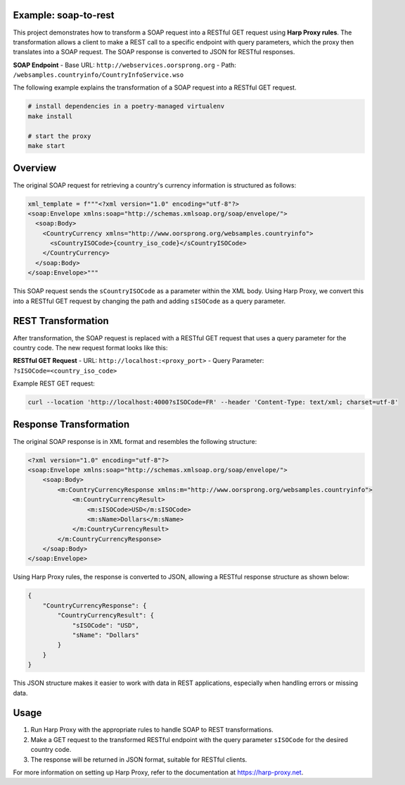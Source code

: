 Example: soap-to-rest
=====================
This project demonstrates how to transform a SOAP request into a RESTful GET request using **Harp Proxy rules**. The transformation allows a client to make a REST call to a specific endpoint with query parameters, which the proxy then translates into a SOAP request. The SOAP response is converted to JSON for RESTful responses.

**SOAP Endpoint**
- Base URL: ``http://webservices.oorsprong.org``
- Path: ``/websamples.countryinfo/CountryInfoService.wso``

The following example explains the transformation of a SOAP request into a RESTful GET request.

.. code::

	# install dependencies in a poetry-managed virtualenv
	make install

	# start the proxy
	make start



Overview
========

The original SOAP request for retrieving a country's currency information is structured as follows:

.. code-block:: python

    xml_template = f"""<?xml version="1.0" encoding="utf-8"?>
    <soap:Envelope xmlns:soap="http://schemas.xmlsoap.org/soap/envelope/">
      <soap:Body>
        <CountryCurrency xmlns="http://www.oorsprong.org/websamples.countryinfo">
          <sCountryISOCode>{country_iso_code}</sCountryISOCode>
        </CountryCurrency>
      </soap:Body>
    </soap:Envelope>"""

This SOAP request sends the ``sCountryISOCode`` as a parameter within the XML body. Using Harp Proxy, we convert this into a RESTful GET request by changing the path and adding ``sISOCode`` as a query parameter. 

REST Transformation
===================

After transformation, the SOAP request is replaced with a RESTful GET request that uses a query parameter for the country code. The new request format looks like this:

**RESTful GET Request**
- URL: ``http://localhost:<proxy_port>``
- Query Parameter: ``?sISOCode=<country_iso_code>``

Example REST GET request:

.. code::

    curl --location 'http://localhost:4000?sISOCode=FR' --header 'Content-Type: text/xml; charset=utf-8'



Response Transformation
=======================

The original SOAP response is in XML format and resembles the following structure:

.. code-block:: xml

    <?xml version="1.0" encoding="utf-8"?>
    <soap:Envelope xmlns:soap="http://schemas.xmlsoap.org/soap/envelope/">
        <soap:Body>
            <m:CountryCurrencyResponse xmlns:m="http://www.oorsprong.org/websamples.countryinfo">
                <m:CountryCurrencyResult>
                    <m:sISOCode>USD</m:sISOCode>
                    <m:sName>Dollars</m:sName>
                </m:CountryCurrencyResult>
            </m:CountryCurrencyResponse>
        </soap:Body>
    </soap:Envelope>

Using Harp Proxy rules, the response is converted to JSON, allowing a RESTful response structure as shown below:

.. code-block:: json

    {
        "CountryCurrencyResponse": {
            "CountryCurrencyResult": {
                "sISOCode": "USD",
                "sName": "Dollars"
            }
        }
    }

This JSON structure makes it easier to work with data in REST applications, especially when handling errors or missing data.


Usage
=====

1. Run Harp Proxy with the appropriate rules to handle SOAP to REST transformations.
2. Make a GET request to the transformed RESTful endpoint with the query parameter ``sISOCode`` for the desired country code.
3. The response will be returned in JSON format, suitable for RESTful clients.

For more information on setting up Harp Proxy, refer to the documentation at https://harp-proxy.net.
